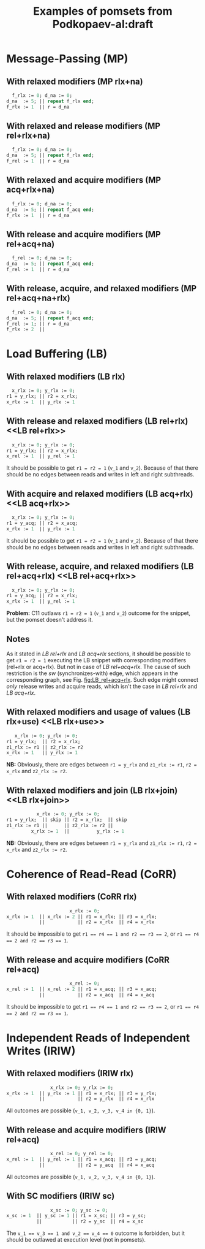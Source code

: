 #+TITLE: Examples of pomsets from Podkopaev-al:draft
#+OPTIONS: author:nil email:nil creator:nil timestamp:nil html-postamble:nil

* Message-Passing (MP)
** With relaxed modifiers (MP rlx+na)
#+BEGIN_SRC pascal
  f_rlx := 0; d_na := 0;
d_na  := 5; || repeat f_rlx end;
f_rlx := 1  || r = d_na
#+END_SRC

#+BEGIN_COMMENT
#+name: vertex-table-mp-rlx+na
| a | f_rlx := 0 |
| b | d_na  := 0 |
| c | d_na  := 5 |
| d | f_rlx := 1 |
| e | f_rlx  = 0 |
| f | ...        |
| g | f_rlx  = 0 |
| h | f_rlx  = 1 |
| i | d_na   = v |

#+name: edge-table-mp-rlx+na
| a | d |
| a | e |
| e | f |
| f | g |
| g | h |
| b | c |
| b | i |

#+name: make-mp-rlx+na
#+BEGIN_SRC emacs-lisp :var vertex-table=vertex-table-mp-rlx+na :var edge-table=edge-table-mp-rlx+na :results output :exports none
  (mapcar #'(lambda (x)
              (princ (format "%s [label =\"%s\", shape = \"box\"];\n"
                             (first x) (second x)))) vertex-table)
  (princ "edge [arrowhead=normal,arrowtail=dot];\n")
  (mapcar #'(lambda (x)
              (princ (format "%s -> %s;\n"
                             (first x) (second x)))) edge-table)
#+END_SRC
#+END_COMMENT

#+BEGIN_SRC dot :file images/mp-rlx+na.png :var input=make-mp-rlx+na :exports results
digraph {
 $input
}
#+END_SRC

** With relaxed and release modifiers (MP rel+rlx+na)
#+BEGIN_SRC pascal
  f_rlx := 0; d_na := 0;
d_na  := 5; || repeat f_rlx end;
f_rel := 1  || r = d_na
#+END_SRC

#+BEGIN_COMMENT
#+name: vertex-table-mp-rel+rlx+na
| a | f_rlx := 0 |
| b | d_na  := 0 |
| c | d_na  := 5 |
| d | f_rel := 1 |
| e | f_rlx  = 0 |
| f | ...        |
| g | f_rlx  = 0 |
| h | f_rlx  = 1 |
| i | d_na   = v |

#+name: edge-table-mp-rel+rlx+na
| a | d |
| a | e |
| e | f |
| f | g |
| g | h |
| b | c |
| b | i |
| c | d |

#+name: make-mp-rel+rlx+na
#+BEGIN_SRC emacs-lisp :var vertex-table=vertex-table-mp-rel+rlx+na :var edge-table=edge-table-mp-rel+rlx+na :results output :exports none
  (mapcar #'(lambda (x)
              (princ (format "%s [label =\"%s\", shape = \"box\"];\n"
                             (first x) (second x)))) vertex-table)
  (princ "edge [arrowhead=normal,arrowtail=dot];\n")
  (mapcar #'(lambda (x)
              (princ (format "%s -> %s;\n"
                             (first x) (second x)))) edge-table)
#+END_SRC
#+END_COMMENT

#+BEGIN_SRC dot :file images/mp-rel+rlx+na.png :var input=make-mp-rel+rlx+na :exports results
digraph {
  { rank = same; a; b; }
  $input
}
#+END_SRC
** With relaxed and acquire modifiers (MP acq+rlx+na)
#+BEGIN_SRC pascal
  f_rlx := 0; d_na := 0;
d_na  := 5; || repeat f_acq end;
f_rlx := 1  || r = d_na
#+END_SRC

#+BEGIN_COMMENT
#+name: vertex-table-mp-acq+rlx+na
| a | f_rlx := 0 |
| b | d_na  := 0 |
| c | d_na  := 5 |
| d | f_rlx := 1 |
| e | f_acq  = 0 |
| f | ...        |
| g | f_acq  = 0 |
| h | f_acq  = 1 |
| i | d_na   = v |

#+name: edge-table-mp-acq+rlx+na
| a | d |
| a | e |
| e | f |
| f | g |
| g | h |
| b | c |
| b | i |
| h | i |

#+name: make-mp-acq+rlx+na
#+BEGIN_SRC emacs-lisp :var vertex-table=vertex-table-mp-acq+rlx+na :var edge-table=edge-table-mp-acq+rlx+na :results output :exports none
  (mapcar #'(lambda (x)
              (princ (format "%s [label =\"%s\", shape = \"box\"];\n"
                             (first x) (second x)))) vertex-table)
  (princ "edge [arrowhead=normal,arrowtail=dot];\n")
  (mapcar #'(lambda (x)
              (princ (format "%s -> %s;\n"
                             (first x) (second x)))) edge-table)
#+END_SRC
#+END_COMMENT

#+BEGIN_SRC dot :file images/mp-acq+rlx+na.png :var input=make-mp-acq+rlx+na :exports results
digraph {
  { rank = same; a; b; }
  $input
}
#+END_SRC
** With release and acquire modifiers (MP rel+acq+na)
#+BEGIN_SRC pascal
  f_rel := 0; d_na := 0;
d_na  := 5; || repeat f_acq end;
f_rel := 1  || r = d_na
#+END_SRC

#+BEGIN_COMMENT
#+name: vertex-table-mp-rel+acq+na
| a | f_rel := 0 |
| b | d_na  := 0 |
| c | d_na  := 5 |
| d | f_rel := 1 |
| e | f_acq  = 0 |
| f | ...        |
| g | f_acq  = 0 |
| h | f_acq  = 1 |
| i | d_na   = v |

#+name: edge-table-mp-rel+acq+na
| a | d |
| a | e |
| e | f |
| f | g |
| g | h |
| b | c |
| b | i |
| c | d |
| h | i |

#+name: make-mp-rel+acq+na
#+BEGIN_SRC emacs-lisp :var vertex-table=vertex-table-mp-rel+acq+na :var edge-table=edge-table-mp-rel+acq+na :results output :exports none
  (mapcar #'(lambda (x)
              (princ (format "%s [label =\"%s\", shape = \"box\"];\n"
                             (first x) (second x)))) vertex-table)
  (princ "edge [arrowhead=normal,arrowtail=dot];\n")
  (mapcar #'(lambda (x)
              (princ (format "%s -> %s;\n"
                             (first x) (second x)))) edge-table)
#+END_SRC
#+END_COMMENT

#+BEGIN_SRC dot :file images/mp-rel+acq+na.png :var input=make-mp-rel+acq+na :exports results
digraph {
  { rank = same; a; b; }
  $input
}
#+END_SRC
** With release, acquire, and relaxed modifiers (MP rel+acq+na+rlx)
#+BEGIN_SRC pascal
  f_rel := 0; d_na := 0;
d_na  := 5; || repeat f_acq end;
f_rel := 1; || r = d_na
f_rlx := 2  ||
#+END_SRC

#+BEGIN_COMMENT
#+name: vertex-table-mp-rel+acq+na+rlx
| a | f_rel := 0 |
| b | d_na  := 0 |
| c | d_na  := 5 |
| d | f_rel := 1 |
| j | f_rlx := 2 |
| e | f_acq  = 0 |
| f | ...        |
| g | f_acq  = 0 |
| h | f_acq  = 1 |
| i | d_na   = v |

#+name: edge-table-mp-rel+acq+na+rlx
| a | d |
| a | e |
| e | f |
| f | g |
| g | h |
| b | c |
| b | i |
| c | d |
| h | i |
| d | j |

#+name: make-mp-rel+acq+na+rlx
#+BEGIN_SRC emacs-lisp :var vertex-table=vertex-table-mp-rel+acq+na+rlx :var edge-table=edge-table-mp-rel+acq+na+rlx :results output :exports none
  (mapcar #'(lambda (x)
              (princ (format "%s [label =\"%s\", shape = \"box\"];\n"
                             (first x) (second x)))) vertex-table)
  (princ "edge [arrowhead=normal,arrowtail=dot];\n")
  (mapcar #'(lambda (x)
              (princ (format "%s -> %s;\n"
                             (first x) (second x)))) edge-table)
#+END_SRC
#+END_COMMENT

#+BEGIN_SRC dot :file images/mp-rel+acq+na+rlx.png :var input=make-mp-rel+acq+na+rlx :exports results
digraph {
  { rank = same; a; b; }
  $input
}
#+END_SRC
* Load Buffering (LB)
** With relaxed modifiers (LB rlx)
#+BEGIN_SRC pascal
  x_rlx := 0; y_rlx := 0;
r1 = y_rlx; || r2 = x_rlx;
x_rlx := 1  || y_rlx := 1
#+END_SRC

#+BEGIN_COMMENT
#+name: vertex-table-lb-rlx
| a | x_rlx := 0   |
| b | y_rlx := 0   |
| c | y_rlx  = v_1 |
| d | x_rlx := 1   |
| e | x_rlx  = v_2 |
| f | y_rlx := 1   |

#+name: edge-table-lb-rlx
| a | d |
| a | e |
| b | f |
| b | c |

#+name: make-lb-rlx
#+BEGIN_SRC emacs-lisp :var vertex-table=vertex-table-lb-rlx :var edge-table=edge-table-lb-rlx :results output :exports none
  (mapcar #'(lambda (x)
              (princ (format "%s [label =\"%s\", shape = \"box\"];\n"
                             (first x) (second x)))) vertex-table)
  (princ "edge [arrowhead=normal,arrowtail=dot];\n")
  (mapcar #'(lambda (x)
              (princ (format "%s -> %s;\n"
                             (first x) (second x)))) edge-table)
#+END_SRC
#+END_COMMENT

#+BEGIN_SRC dot :file images/lb-rlx.png :var input=make-lb-rlx :exports results
digraph {
 $input
}
#+END_SRC
** With release and relaxed modifiers (LB rel+rlx) <<LB rel+rlx>>
#+BEGIN_SRC pascal
  x_rlx := 0; y_rlx := 0;
r1 = y_rlx; || r2 = x_rlx;
x_rel := 1  || y_rel := 1
#+END_SRC

It should be possible to get ~r1 = r2 = 1~ (=v_1= and =v_2=).
Because of that there should be no edges between reads and writes
in left and right subthreads. 

#+BEGIN_COMMENT
#+name: vertex-table-lb-rel+rlx
| a | x_rlx := 0   |
| b | y_rlx := 0   |
| c | y_rlx  = v_1 |
| d | x_rel := 1   |
| e | x_rlx  = v_2 |
| f | y_rel := 1   |

#+name: edge-table-lb-rel+rlx
| a | d |
| a | e |
| b | f |
| b | c |

#+name: make-lb-rel+rlx
#+BEGIN_SRC emacs-lisp :var vertex-table=vertex-table-lb-rel+rlx :var edge-table=edge-table-lb-rel+rlx :results output :exports none
  (mapcar #'(lambda (x)
              (princ (format "%s [label =\"%s\", shape = \"box\"];\n"
                             (first x) (second x)))) vertex-table)
  (princ "edge [arrowhead=normal,arrowtail=dot];\n")
  (mapcar #'(lambda (x)
              (princ (format "%s -> %s;\n"
                             (first x) (second x)))) edge-table)
#+END_SRC
#+END_COMMENT

#+BEGIN_SRC dot :file images/lb-rel+rlx.png :var input=make-lb-rel+rlx :exports results
digraph {
 { rank = same; a; b; }
 $input
}
#+END_SRC
** With acquire and relaxed modifiers (LB acq+rlx) <<LB acq+rlx>>
#+BEGIN_SRC pascal
  x_rlx := 0; y_rlx := 0;
r1 = y_acq; || r2 = x_acq;
x_rlx := 1  || y_rlx := 1
#+END_SRC

It should be possible to get ~r1 = r2 = 1~ (=v_1= and =v_2=).
Because of that there should be no edges between reads and writes
in left and right subthreads. 

#+BEGIN_COMMENT
#+name: vertex-table-lb-acq+rlx
| a | x_rlx := 0   |
| b | y_rlx := 0   |
| c | y_acq  = v_1 |
| d | x_rlx := 1   |
| e | x_acq  = v_2 |
| f | y_rlx := 1   |

#+name: edge-table-lb-acq+rlx
| a | d |
| a | e |
| b | f |
| b | c |

#+name: make-lb-acq+rlx
#+BEGIN_SRC emacs-lisp :var vertex-table=vertex-table-lb-acq+rlx :var edge-table=edge-table-lb-acq+rlx :results output :exports none
  (mapcar #'(lambda (x)
              (princ (format "%s [label =\"%s\", shape = \"box\"];\n"
                             (first x) (second x)))) vertex-table)
  (princ "edge [arrowhead=normal,arrowtail=dot];\n")
  (mapcar #'(lambda (x)
              (princ (format "%s -> %s;\n"
                             (first x) (second x)))) edge-table)
#+END_SRC
#+END_COMMENT

#+BEGIN_SRC dot :file images/lb-acq+rlx.png :var input=make-lb-acq+rlx :exports results
digraph {
 { rank = same; a; b; }
 $input
}
#+END_SRC
** With release, acquire, and relaxed modifiers (LB rel+acq+rlx) <<LB rel+acq+rlx>>
#+BEGIN_SRC pascal
  x_rlx := 0; y_rlx := 0;
r1 = y_acq; || r2 = x_rlx;
x_rlx := 1  || y_rel := 1
#+END_SRC

*Problem:* C11 outlaws ~r1 = r2 = 1~ (=v_1= and =v_2=) outcome for the snippet,
but the pomset doesn't address it.

#+BEGIN_COMMENT
#+name: vertex-table-lb-rel+acq+rlx
| a | x_rlx := 0   |
| b | y_rlx := 0   |
| c | y_acq  = v_1 |
| d | x_rlx := 1   |
| e | x_rlx  = v_2 |
| f | y_rel := 1   |

#+name: edge-table-lb-rel+acq+rlx
| a | d |
| a | e |
| b | f |
| b | c |

#+name: make-lb-rel+acq+rlx
#+BEGIN_SRC emacs-lisp :var vertex-table=vertex-table-lb-rel+acq+rlx :var edge-table=edge-table-lb-rel+acq+rlx :results output :exports none
  (mapcar #'(lambda (x)
              (princ (format "%s [label =\"%s\", shape = \"box\"];\n"
                             (first x) (second x)))) vertex-table)
  (princ "edge [arrowhead=normal,arrowtail=dot];\n")
  (mapcar #'(lambda (x)
              (princ (format "%s -> %s;\n"
                             (first x) (second x)))) edge-table)
#+END_SRC
#+END_COMMENT

#+BEGIN_SRC dot :file images/lb-rel+acq+rlx.png :var input=make-lb-rel+acq+rlx :exports results
digraph {
 { rank = same; a; b; }
 $input
}
#+END_SRC

** Notes
As it stated in [[LB rel+rlx][LB rel+rlx]] and [[LB acq+rlx][LB acq+rlx]] sections,
it should be possible to get ~r1 = r2 = 1~ executing the LB snippet with
corresponding modifiers (rel+rlx or acq+rlx).
But not in case of [[LB rel+acq+rlx][LB rel+acq+rlx]]. The cause of such restriction is the /sw/
(synchronizes-with) edge, which appears in the corresponding graph,
see Fig. [[fig:LB_rel+acq+rlx]].
Such edge might connect /only/ release writes and acquire reads, which isn't the case
in [[LB rel+rlx][LB rel+rlx]] and [[LB acq+rlx][LB acq+rlx]].

#+BEGIN_SRC dot :file images/lb-acq+rlx-notes.png :exports results
  digraph {
   splines=true;
   overlap=false;
   ranksep = 0.2;
   nodesep = 0.25;
  /* legend */
  fontsize=10 fontname="Helvetica" label=""; 

  { rank = same; nodec; nodee; }

  nodea [shape=plaintext, fontname="Helvetica", fontsize=10]  [label="a:Wrlx x=0", pos="1.000000,3.100000!"] [margin="0.0,0.0"][fixedsize="true"][height="0.200000"][width="0.900000"];
  nodeb [shape=plaintext, fontname="Helvetica", fontsize=10]  [label="b:Wrlx y=0", pos="1.000000,2.400000!"] [margin="0.0,0.0"][fixedsize="true"][height="0.200000"][width="0.900000"];
  /* column */

  nodec [shape=plaintext, fontname="Helvetica", fontsize=10]  [label="c:Racq y=1", pos="2.500000,1.700000!"] [margin="0.0,0.0"][fixedsize="true"][height="0.200000"][width="0.900000"];
  noded [shape=plaintext, fontname="Helvetica", fontsize=10]  [label="d:Wrlx x=1", pos="2.500000,1.000000!"] [margin="0.0,0.0"][fixedsize="true"][height="0.200000"][width="0.900000"];
  /* column */

  nodee [shape=plaintext, fontname="Helvetica", fontsize=10]  [label="e:Racq x=1", pos="4.000000,1.700000!"] [margin="0.0,0.0"][fixedsize="true"][height="0.200000"][width="0.900000"];
  nodef [shape=plaintext, fontname="Helvetica", fontsize=10]  [label="f:Wrlx y=1", pos="4.000000,1.000000!"] [margin="0.0,0.0"][fixedsize="true"][height="0.200000"][width="0.900000"];
  nodec -> noded [label=<<font color="black">sb</font>>, color="black", fontname="Helvetica", fontsize=10, penwidth=1., arrowsize="0.8"];
  nodee -> nodef [label=<<font color="black">sb</font>>, color="black", fontname="Helvetica", fontsize=10, penwidth=1., arrowsize="0.8"];
  nodea -> nodeb [label=<<font color="black">sb</font>>, color="black", fontname="Helvetica", fontsize=10, penwidth=1., arrowsize="0.8"];
  noded -> nodee [label=<<font color="red">rf</font>>, color="red", fontname="Helvetica", fontsize=10, penwidth=1., arrowsize="0.8"];
  nodef -> nodec [label=<<font color="red">rf</font>>, color="red", fontname="Helvetica", fontsize=10, penwidth=1., arrowsize="0.8"];
  // nodeb -> noded [label=<<font color="blue">mo</font>>, color="blue", fontname="Helvetica", fontsize=10, penwidth=1., arrowsize="0.8"];
  // nodea -> nodef [label=<<font color="blue">mo</font>>, color="blue", fontname="Helvetica", fontsize=10, penwidth=1., arrowsize="0.8"];
  nodeb -> nodee [label=<<font color="deeppink4">asw</font>>, color="deeppink4", fontname="Helvetica", fontsize=10, penwidth=1., arrowsize="0.8"];
  nodeb -> nodec [label=<<font color="deeppink4">asw</font>>, color="deeppink4", fontname="Helvetica", fontsize=10, penwidth=1., arrowsize="0.8"];
  }
#+END_SRC

#+CAPTION: LB acq+rlx (slightly modified output of [[http://svr-pes20-cppmem.cl.cam.ac.uk/cppmem/index.html][cppmem]])
#+RESULTS:

#+BEGIN_SRC dot :file images/lb-rel+rlx-notes.png :exports results
digraph G {
 splines=true;
 overlap=false;
 ranksep = 0.2;
 nodesep = 0.25;
/* legend */
fontsize=10 fontname="Helvetica" label=""; 

  { rank = same; nodec; nodee; }
/* columns */
/* column */

nodea [shape=plaintext, fontname="Helvetica", fontsize=10]  [label="a:Wna x=0", pos="1.000000,3.100000!"] [margin="0.0,0.0"][fixedsize="true"][height="0.200000"][width="0.900000"];
nodeb [shape=plaintext, fontname="Helvetica", fontsize=10]  [label="b:Wna y=0", pos="1.000000,2.400000!"] [margin="0.0,0.0"][fixedsize="true"][height="0.200000"][width="0.900000"];
/* column */

nodec [shape=plaintext, fontname="Helvetica", fontsize=10]  [label="c:Rrlx y=1", pos="2.500000,3.100000!"] [margin="0.0,0.0"][fixedsize="true"][height="0.200000"][width="0.900000"];
noded [shape=plaintext, fontname="Helvetica", fontsize=10]  [label="d:Wrel x=1", pos="2.500000,2.400000!"] [margin="0.0,0.0"][fixedsize="true"][height="0.200000"][width="0.900000"];
/* column */

nodee [shape=plaintext, fontname="Helvetica", fontsize=10]  [label="e:Rrlx x=1", pos="4.000000,3.100000!"] [margin="0.0,0.0"][fixedsize="true"][height="0.200000"][width="0.900000"];
nodef [shape=plaintext, fontname="Helvetica", fontsize=10]  [label="f:Wrel y=1", pos="4.000000,2.400000!"] [margin="0.0,0.0"][fixedsize="true"][height="0.200000"][width="0.900000"];
nodec -> noded [label=<<font color="black">sb</font>>, color="black", fontname="Helvetica", fontsize=10, penwidth=1., arrowsize="0.8"];
nodee -> nodef [label=<<font color="black">sb</font>>, color="black", fontname="Helvetica", fontsize=10, penwidth=1., arrowsize="0.8"];
nodea -> nodeb [label=<<font color="black">sb</font>>, color="black", fontname="Helvetica", fontsize=10, penwidth=1., arrowsize="0.8"];
noded -> nodee [label=<<font color="red">rf</font>>, color="red", fontname="Helvetica", fontsize=10, penwidth=1., arrowsize="0.8"];
nodef -> nodec [label=<<font color="red">rf</font>>, color="red", fontname="Helvetica", fontsize=10, penwidth=1., arrowsize="0.8"];
//nodeb -> noded [label=<<font color="blue">mo</font>>, color="blue", fontname="Helvetica", fontsize=10, penwidth=1., arrowsize="0.8"];
//nodea -> nodef [label=<<font color="blue">mo</font>>, color="blue", fontname="Helvetica", fontsize=10, penwidth=1., arrowsize="0.8"];
nodeb -> nodee [label=<<font color="deeppink4">asw</font>>, color="deeppink4", fontname="Helvetica", fontsize=10, penwidth=1., arrowsize="0.8"];
nodeb -> nodec [label=<<font color="deeppink4">asw</font>>, color="deeppink4", fontname="Helvetica", fontsize=10, penwidth=1., arrowsize="0.8"];
}
#+END_SRC

#+CAPTION: LB rel+rlx (slightly modified output of [[http://svr-pes20-cppmem.cl.cam.ac.uk/cppmem/index.html][cppmem]])
#+RESULTS:

#+BEGIN_SRC dot :file images/lb-rel+acq+rlx-notes.png :exports results
digraph G {
 splines=true;
 overlap=false;
 ranksep = 0.2;
 nodesep = 0.25;
/* legend */
fontsize=10 fontname="Helvetica" label=""; 

/* columns */
/* column */
  { rank = same; nodec; nodee; }

nodea [shape=plaintext, fontname="Helvetica", fontsize=10]  [label="a:Wna x=0", pos="1.000000,3.100000!"] [margin="0.0,0.0"][fixedsize="true"][height="0.200000"][width="0.900000"];
nodeb [shape=plaintext, fontname="Helvetica", fontsize=10]  [label="b:Wna y=0", pos="1.000000,2.400000!"] [margin="0.0,0.0"][fixedsize="true"][height="0.200000"][width="0.900000"];
/* column */

nodec [shape=plaintext, fontname="Helvetica", fontsize=10]  [label="c:Racq y=1", pos="2.500000,1.700000!"] [margin="0.0,0.0"][fixedsize="true"][height="0.200000"][width="0.900000"];
noded [shape=plaintext, fontname="Helvetica", fontsize=10]  [label="d:Wrlx x=1", pos="2.500000,1.000000!"] [margin="0.0,0.0"][fixedsize="true"][height="0.200000"][width="0.900000"];
/* column */

nodee [shape=plaintext, fontname="Helvetica", fontsize=10]  [label="e:Rrlx x=1", pos="4.000000,1.700000!"] [margin="0.0,0.0"][fixedsize="true"][height="0.200000"][width="0.900000"];
nodef [shape=plaintext, fontname="Helvetica", fontsize=10]  [label="f:Wrel y=1", pos="4.000000,1.000000!"] [margin="0.0,0.0"][fixedsize="true"][height="0.200000"][width="0.900000"];
nodec -> noded [label=<<font color="black">sb</font>>, color="black", fontname="Helvetica", fontsize=10, penwidth=1., arrowsize="0.8"];
nodee -> nodef [label=<<font color="black">sb</font>>, color="black", fontname="Helvetica", fontsize=10, penwidth=1., arrowsize="0.8"];
nodea -> nodeb [label=<<font color="black">sb</font>>, color="black", fontname="Helvetica", fontsize=10, penwidth=1., arrowsize="0.8"];
noded -> nodee [label=<<font color="red">rf</font>>, color="red", fontname="Helvetica", fontsize=10, penwidth=1., arrowsize="0.8"];
//noded -> nodea [label=<<font color="blue">mo</font>>, color="blue", fontname="Helvetica", fontsize=10, penwidth=1., arrowsize="0.8"];
//nodef -> nodeb [label=<<font color="blue">mo</font>>, color="blue", fontname="Helvetica", fontsize=10, penwidth=1., arrowsize="0.8"];
nodeb -> nodee [label=<<font color="deeppink4">asw</font>>, color="deeppink4", fontname="Helvetica", fontsize=10, penwidth=1., arrowsize="0.8"];
nodeb -> nodec [label=<<font color="deeppink4">asw</font>>, color="deeppink4", fontname="Helvetica", fontsize=10, penwidth=1., arrowsize="0.8"];
nodef -> nodec [label=<<font color="red">rf</font>,<font color="deeppink4">sw</font>>, color="red:deeppink4", fontname="Helvetica", fontsize=10, penwidth=1., arrowsize="1.0"];
}
#+END_SRC

#+NAME: fig:LB_rel+acq+rlx
#+CAPTION: *Incorrect* LB rel+acq+rlx graph, which *violates* acyclicity of /happens-before/ (sb+sw+sb) + /read-from/ (rf) (slightly modified output of [[http://svr-pes20-cppmem.cl.cam.ac.uk/cppmem/index.html][cppmem]])
#+RESULTS:
** With relaxed modifiers and usage of values (LB rlx+use) <<LB rlx+use>>
#+BEGIN_SRC pascal
   x_rlx := 0; y_rlx := 0;
r1 = y_rlx;  || r2 = x_rlx; 
z1_rlx := r1 || z2_rlx := r2
x_rlx := 1   || y_rlx := 1
#+END_SRC

#+BEGIN_COMMENT
#+name: vertex-table-lb-rlx+use
| a | x_rlx := 0    |
| b | y_rlx := 0    |
| c | y_rlx = v_1   |
| d | z1_rlx := v_1 |
| e | x_rlx := 1    |
| f | x_rlx = v_2   |
| g | z2_rlx := v_2 |
| h | y_rlx := 1    |

#+name: edge-table-lb-rlx+use
| a | e |
| a | f |
| b | c |
| b | h |
| c | d |
| f | g |

#+name: make-lb-rlx+use
#+BEGIN_SRC emacs-lisp :var vertex-table=vertex-table-lb-rlx+use :var edge-table=edge-table-lb-rlx+use :results output :exports none
  (mapcar #'(lambda (x)
              (princ (format "%s [label =\"%s\", shape = \"box\"];\n"
                             (first x) (second x)))) vertex-table)
  (princ "edge [arrowhead=normal,arrowtail=dot];\n")
  (mapcar #'(lambda (x)
              (princ (format "%s -> %s;\n"
                             (first x) (second x)))) edge-table)
#+END_SRC
#+END_COMMENT

#+BEGIN_SRC dot :file images/lb-rlx+use.png :var input=make-lb-rlx+use :exports results
digraph {
 { rank = same; a; b; }
 $input
}
#+END_SRC

*NB:* Obviously, there are edges between ~r1 = y_rlx~ and ~z1_rlx := r1~, ~r2 = x_rlx~ and ~z2_rlx := r2~.
** With relaxed modifiers and join (LB rlx+join) <<LB rlx+join>>
#+BEGIN_SRC pascal
           x_rlx := 0; y_rlx := 0;
r1 = y_rlx;  || skip || r2 = x_rlx;  || skip
z1_rlx := r1 ||      || z2_rlx := r2 ||
         x_rlx := 1  ||          y_rlx := 1
#+END_SRC

#+BEGIN_COMMENT
#+name: vertex-table-lb-rlx+join
| a | x_rlx := 0    |
| b | y_rlx := 0    |
| c | y_rlx = v_1   |
| d | z1_rlx := v_1 |
| e | x_rlx := 1    |
| f | x_rlx = v_2   |
| g | z2_rlx := v_2 |
| h | y_rlx := 1    |

#+name: edge-table-lb-rlx+join
| a | e |
| a | f |
| b | c |
| b | h |
| c | d |
| f | g |

#+name: make-lb-rlx+join
#+BEGIN_SRC emacs-lisp :var vertex-table=vertex-table-lb-rlx+join :var edge-table=edge-table-lb-rlx+join :results output :exports none
  (mapcar #'(lambda (x)
              (princ (format "%s [label =\"%s\", shape = \"box\"];\n"
                             (first x) (second x)))) vertex-table)
  (princ "edge [arrowhead=normal,arrowtail=dot];\n")
  (mapcar #'(lambda (x)
              (princ (format "%s -> %s;\n"
                             (first x) (second x)))) edge-table)
#+END_SRC
#+END_COMMENT

#+BEGIN_SRC dot :file images/lb-rlx+join.png :var input=make-lb-rlx+join :exports results
digraph {
 { rank = same; a; b; }
 $input
}
#+END_SRC

*NB:* Obviously, there are edges between ~r1 = y_rlx~ and ~z1_rlx := r1~, ~r2 = x_rlx~ and ~z2_rlx := r2~.
* Coherence of Read-Read (CoRR)
** With relaxed modifiers (CoRR rlx)
#+BEGIN_SRC pascal
                       x_rlx := 0;
x_rlx := 1  || x_rlx := 2 || r1 = x_rlx; || r3 = x_rlx;
            ||            || r2 = x_rlx  || r4 = x_rlx
#+END_SRC

#+BEGIN_COMMENT
#+name: vertex-table-corr-rlx
| a | x_rlx := 0   |
| b | x_rlx := 1   |
| c | x_rlx := 2   |
| d | x_rlx  = v_1 |
| e | x_rlx  = v_2 |
| f | x_rlx  = v_3 |
| g | x_rlx  = v_4 |

#+name: edge-table-corr-rlx
| a | b |
| a | c |
| a | d |
| a | f |
| d | e |
| f | g |

#+name: make-corr-rlx
#+BEGIN_SRC emacs-lisp :var vertex-table=vertex-table-corr-rlx :var edge-table=edge-table-corr-rlx :results output :exports none
  (mapcar #'(lambda (x)
              (princ (format "%s [label =\"%s\", shape = \"box\"];\n"
                             (first x) (second x)))) vertex-table)
  (princ "edge [arrowhead=normal,arrowtail=dot];\n")
  (mapcar #'(lambda (x)
              (princ (format "%s -> %s;\n"
                             (first x) (second x)))) edge-table)
#+END_SRC
#+END_COMMENT

#+BEGIN_SRC dot :file images/corr-rlx.png :var input=make-corr-rlx :exports results
digraph {
 $input
}
#+END_SRC

It should be impossible to get ~r1 == r4 == 1 and r2 == r3 == 2~,
or ~r1 == r4 == 2 and r2 == r3 == 1~.
** With release and acquire modifiers (CoRR rel+acq)
#+BEGIN_SRC pascal
                       x_rel := 0;
x_rel := 1  || x_rel := 2 || r1 = x_acq; || r3 = x_acq;
            ||            || r2 = x_acq  || r4 = x_acq
#+END_SRC

#+BEGIN_COMMENT
#+name: vertex-table-corr-rel+acq
| a | x_rel := 0   |
| b | x_rel := 1   |
| c | x_rel := 2   |
| d | x_acq  = v_1 |
| e | x_acq  = v_2 |
| f | x_acq  = v_3 |
| g | x_acq  = v_4 |

#+name: edge-table-corr-rel+acq
| a | b |
| a | c |
| a | d |
| a | f |
| d | e |
| f | g |

#+name: make-corr-rel+acq
#+BEGIN_SRC emacs-lisp :var vertex-table=vertex-table-corr-rel+acq :var edge-table=edge-table-corr-rel+acq :results output :exports none
  (mapcar #'(lambda (x)
              (princ (format "%s [label =\"%s\", shape = \"box\"];\n"
                             (first x) (second x)))) vertex-table)
  (princ "edge [arrowhead=normal,arrowtail=dot];\n")
  (mapcar #'(lambda (x)
              (princ (format "%s -> %s;\n"
                             (first x) (second x)))) edge-table)
#+END_SRC
#+END_COMMENT

#+BEGIN_SRC dot :file images/corr-rel+acq.png :var input=make-corr-rel+acq :exports results
digraph {
 $input
}
#+END_SRC

It should be impossible to get ~r1 == r4 == 1 and r2 == r3 == 2~,
or ~r1 == r4 == 2 and r2 == r3 == 1~.
* Independent Reads of Independent Writes (IRIW)
** With relaxed modifiers (IRIW rlx)
#+BEGIN_SRC pascal
                x_rlx := 0; y_rlx := 0;
x_rlx := 1  || y_rlx := 1 || r1 = x_rlx; || r3 = y_rlx;
            ||            || r2 = y_rlx  || r4 = x_rlx
#+END_SRC

#+BEGIN_COMMENT
#+name: vertex-table-iriw-rlx
| a | x_rlx := 0   |
| h | y_rlx := 0   |
| b | x_rlx := 1   |
| c | y_rlx := 1   |
| d | x_rlx  = v_1 |
| e | y_rlx  = v_2 |
| f | y_rlx  = v_3 |
| g | x_rlx  = v_4 |

#+name: edge-table-iriw-rlx
| a | b |
| h | c |
| a | d |
| h | f |
| h | e |
| a | g |

#+name: make-iriw-rlx
#+BEGIN_SRC emacs-lisp :var vertex-table=vertex-table-iriw-rlx :var edge-table=edge-table-iriw-rlx :results output :exports none
  (mapcar #'(lambda (x)
              (princ (format "%s [label =\"%s\", shape = \"box\"];\n"
                             (first x) (second x)))) vertex-table)
  (princ "edge [arrowhead=normal,arrowtail=dot];\n")
  (mapcar #'(lambda (x)
              (princ (format "%s -> %s;\n"
                             (first x) (second x)))) edge-table)
#+END_SRC
#+END_COMMENT

#+BEGIN_SRC dot :file images/iriw-rlx.png :var input=make-iriw-rlx :exports results
digraph {
 $input
}
#+END_SRC

All outcomes are possible (~v_1, v_2, v_3, v_4 in {0, 1}~).
** With release and acquire modifiers (IRIW rel+acq)
#+BEGIN_SRC pascal
                x_rel := 0; y_rel := 0;
x_rel := 1  || y_rel := 1 || r1 = x_acq; || r3 = y_acq;
            ||            || r2 = y_acq  || r4 = x_acq
#+END_SRC

#+BEGIN_COMMENT
#+name: vertex-table-iriw-rel+acq
| a | x_rel := 0  |
| h | y_rel := 0  |
| b | x_rel := 1  |
| c | y_rel := 1  |
| d | x_acq  = v_1 |
| e | y_acq  = v_2 |
| f | y_acq  = v_3 |
| g | x_acq  = v_4 |

#+name: edge-table-iriw-rel+acq
| a | b |
| a | h |
| h | c |
| a | d |
| h | f |
| h | e |
| a | g |
| d | e |
| f | g |

#+name: make-iriw-rel+acq
#+BEGIN_SRC emacs-lisp :var vertex-table=vertex-table-iriw-rel+acq :var edge-table=edge-table-iriw-rel+acq :results output :exports none
  (mapcar #'(lambda (x)
              (princ (format "%s [label =\"%s\", shape = \"box\"];\n"
                             (first x) (second x)))) vertex-table)
  (princ "edge [arrowhead=normal,arrowtail=dot];\n")
  (mapcar #'(lambda (x)
              (princ (format "%s -> %s;\n"
                             (first x) (second x)))) edge-table)
#+END_SRC
#+END_COMMENT

#+BEGIN_SRC dot :file images/iriw-rel+acq.png :var input=make-iriw-rel+acq :exports results
digraph {
 { rank = same; b; c; }
 { rank = same; d; f; }
 $input
}
#+END_SRC

All outcomes are possible (~v_1, v_2, v_3, v_4 in {0, 1}~).
** With SC modifiers (IRIW sc)
#+BEGIN_SRC pascal
                x_sc := 0; y_sc := 0;
x_sc := 1  || y_sc := 1 || r1 = x_sc; || r3 = y_sc;
           ||           || r2 = y_sc  || r4 = x_sc
#+END_SRC

#+BEGIN_COMMENT
#+name: vertex-table-iriw-sc
| a | x_sc := 0   |
| h | y_sc := 0   |
| b | x_sc := 1   |
| c | y_sc := 1   |
| d | x_sc  = v_1 |
| e | y_sc  = v_2 |
| f | y_sc  = v_3 |
| g | x_sc  = v_4 |

#+name: edge-table-iriw-sc
| a | b |
| a | h |
| h | c |
| a | d |
| h | f |
| h | e |
| a | g |
| d | e |
| f | g |

#+name: make-iriw-sc
#+BEGIN_SRC emacs-lisp :var vertex-table=vertex-table-iriw-sc :var edge-table=edge-table-iriw-sc :results output :exports none
  (mapcar #'(lambda (x)
              (princ (format "%s [label =\"%s\", shape = \"box\"];\n"
                             (first x) (second x)))) vertex-table)
  (princ "edge [arrowhead=normal,arrowtail=dot];\n")
  (mapcar #'(lambda (x)
              (princ (format "%s -> %s;\n"
                             (first x) (second x)))) edge-table)
#+END_SRC
#+END_COMMENT

#+BEGIN_SRC dot :file images/iriw-sc.png :var input=make-iriw-sc :exports results
digraph {
 { rank = same; b; c; }
 { rank = same; d; f; }
 $input
}
#+END_SRC

The ~v_1 == v_3 == 1 and v_2 == v_4 == 0~ outcome is forbidden,
but it should be outlawed at execution level (not in pomsets).
